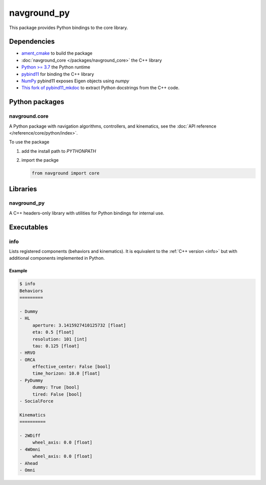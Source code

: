 ============
navground_py
============

This package provides Python bindings to the core library.

Dependencies
============

- `ament_cmake <https://index.ros.org/p/ament_cmake/#humble>`_ to build the package
- :doc:`navground_core </packages/navground_core>` the C++ library
- `Python >= 3.7 <https://www.python.org>`_ the Python runtime
- `pybind11 <https://pybind11.readthedocs.io/en/stable/>`_ for binding the C++ library
- `NumPy <https://numpy.org>`_ pybind11 exposes Eigen objects using `numpy`
- `This fork of pybind11_mkdoc <https://github.com/jeguzzi/pybind11_mkdoc/tree/rst>`_ to extract Python docstrings from the C++ code.


Python packages
===============

navground.core
--------------

A Python package with navigation algorithms, controllers, and kinematics, see the :doc:`API reference </reference/core/python/index>`.

To use the package

#. add the install path to `PYTHONPATH`

#. import the packge

   .. code-block:: python

      from navground import core

Libraries
==========

navground_py
------------

A C++ headers-only library with utilities for Python bindings for internal use.

Executables
===========

info
----

Lists registered components (behaviors and kinematics).
It is equivalent to the :ref:`C++ version <info>` but with additional components implemented in Python.


.. argparse::
   :module: navground.core.info
   :func: parser
   :prog: info
   :nodefault:
   :nodescription:


Example
~~~~~~~

.. code-block:: console

   $ info       
   Behaviors
   =========
   
   - Dummy
   - HL
        aperture: 3.1415927410125732 [float]
        eta: 0.5 [float]
        resolution: 101 [int]
        tau: 0.125 [float]
   - HRVO
   - ORCA
        effective_center: False [bool]
        time_horizon: 10.0 [float]
   - PyDummy
        dummy: True [bool]
        tired: False [bool]
   - SocialForce
   
   Kinematics
   ==========
   
   - 2WDiff
        wheel_axis: 0.0 [float]
   - 4WOmni
        wheel_axis: 0.0 [float]
   - Ahead
   - Omni